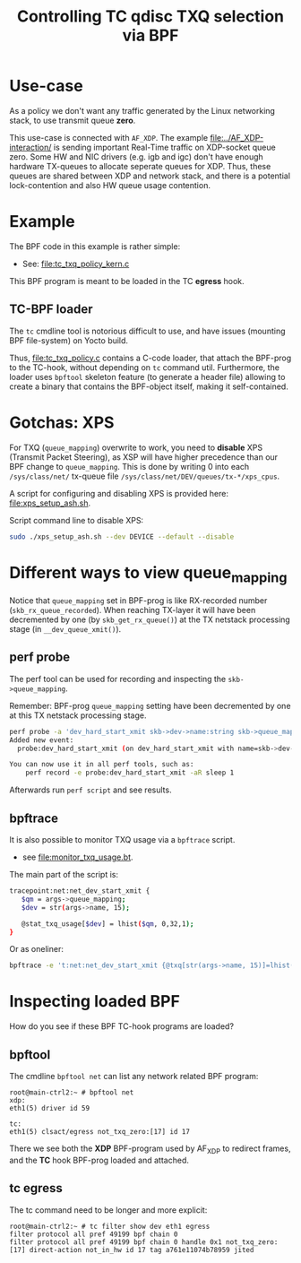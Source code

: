 #+Title: Controlling TC qdisc TXQ selection via BPF

* Use-case

As a policy we don't want any traffic generated by the Linux networking stack,
to use transmit queue *zero*.

This use-case is connected with =AF_XDP=.  The example
[[file:../AF_XDP-interaction/]] is sending important Real-Time traffic on XDP-socket
queue zero.  Some HW and NIC drivers (e.g. igb and igc) don't have enough
hardware TX-queues to allocate seperate queues for XDP.  Thus, these queues are
shared between XDP and network stack, and there is a potential lock-contention
and also HW queue usage contention.

* Example

The BPF code in this example is rather simple:
 - See: [[file:tc_txq_policy_kern.c]]

This BPF program is meant to be loaded in the TC *egress* hook.

** TC-BPF loader

The =tc= cmdline tool is notorious difficult to use, and have issues (mounting
BPF file-system) on Yocto build.

Thus, [[file:tc_txq_policy.c]] contains a C-code loader, that attach the BPF-prog to
the TC-hook, without depending on =tc= command util. Furthermore, the loader
uses =bpftool= skeleton feature (to generate a header file) allowing to create a
binary that contains the BPF-object itself, making it self-contained.

* Gotchas: XPS

For TXQ (=queue_mapping=) overwrite to work, you need to *disable* XPS (Transmit
Packet Steering), as XSP will have higher precedence than our BPF change to
=queue_mapping=. This is done by writing 0 into each =/sys/class/net/= tx-queue
file =/sys/class/net/DEV/queues/tx-*/xps_cpus=.

A script for configuring and disabling XPS is provided here: [[file:xps_setup_ash.sh]].

Script command line to disable XPS:
#+begin_src sh
 sudo ./xps_setup_ash.sh --dev DEVICE --default --disable
#+end_src

* Different ways to view queue_mapping

Notice that =queue_mapping= set in BPF-prog is like RX-recorded number
(=skb_rx_queue_recorded=).  When reaching TX-layer it will have been decremented
by one (by =skb_get_rx_queue()=) at the TX netstack processing stage (in
=__dev_queue_xmit()=).

** perf probe

The perf tool can be used for recording and inspecting the =skb->queue_mapping=.

Remember: BPF-prog =queue_mapping= setting have been decremented by one at this
TX netstack processing stage.

#+begin_src sh
perf probe -a 'dev_hard_start_xmit skb->dev->name:string skb->queue_mapping skb->hash'
Added new event:
  probe:dev_hard_start_xmit (on dev_hard_start_xmit with name=skb->dev->name:string queue_mapping=skb->queue_mapping hash=skb->hash)

You can now use it in all perf tools, such as:
	perf record -e probe:dev_hard_start_xmit -aR sleep 1
#+end_src

Afterwards run =perf script= and see results.

** bpftrace

It is also possible to monitor TXQ usage via a =bpftrace= script.
 * see [[file:monitor_txq_usage.bt]].

The main part of the script is:
#+begin_src sh
 tracepoint:net:net_dev_start_xmit {
	$qm = args->queue_mapping;
	$dev = str(args->name, 15);

	@stat_txq_usage[$dev] = lhist($qm, 0,32,1);
 }
#+end_src

Or as oneliner:
#+begin_src sh
 bpftrace -e 't:net:net_dev_start_xmit {@txq[str(args->name, 15)]=lhist(args->queue_mapping, 0,32,1)}'
#+end_src

* Inspecting loaded BPF

How do you see if these BPF TC-hook programs are loaded?

** bpftool

The cmdline =bpftool net= can list any network related BPF program:

#+begin_example
 root@main-ctrl2:~ # bpftool net
 xdp:
 eth1(5) driver id 59

 tc:
 eth1(5) clsact/egress not_txq_zero:[17] id 17
#+end_example

There we see both the *XDP* BPF-program used by AF_XDP to redirect frames, and
the *TC* hook BPF-prog loaded and attached.

** tc egress

The tc command need to be longer and more explicit:
#+begin_example
 root@main-ctrl2:~ # tc filter show dev eth1 egress
 filter protocol all pref 49199 bpf chain 0
 filter protocol all pref 49199 bpf chain 0 handle 0x1 not_txq_zero:[17] direct-action not_in_hw id 17 tag a761e11074b78959 jited
#+end_example
